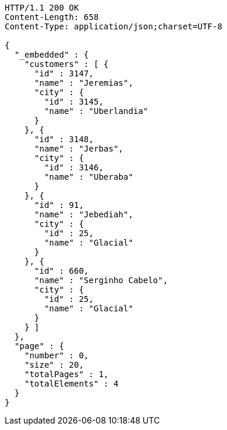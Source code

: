 [source,http,options="nowrap"]
----
HTTP/1.1 200 OK
Content-Length: 658
Content-Type: application/json;charset=UTF-8

{
  "_embedded" : {
    "customers" : [ {
      "id" : 3147,
      "name" : "Jeremias",
      "city" : {
        "id" : 3145,
        "name" : "Uberlandia"
      }
    }, {
      "id" : 3148,
      "name" : "Jerbas",
      "city" : {
        "id" : 3146,
        "name" : "Uberaba"
      }
    }, {
      "id" : 91,
      "name" : "Jebediah",
      "city" : {
        "id" : 25,
        "name" : "Glacial"
      }
    }, {
      "id" : 660,
      "name" : "Serginho Cabelo",
      "city" : {
        "id" : 25,
        "name" : "Glacial"
      }
    } ]
  },
  "page" : {
    "number" : 0,
    "size" : 20,
    "totalPages" : 1,
    "totalElements" : 4
  }
}
----